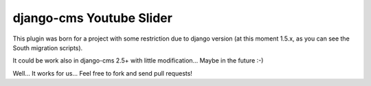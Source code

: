 django-cms Youtube Slider
=========================

This plugin was born for a project with some restriction due to django version (at this moment 1.5.x, as you can see the South migration scripts).

It could be work also in django-cms 2.5+ with little modification... Maybe in the future :-)

Well... It works for us... Feel free to fork and send pull requests! 
